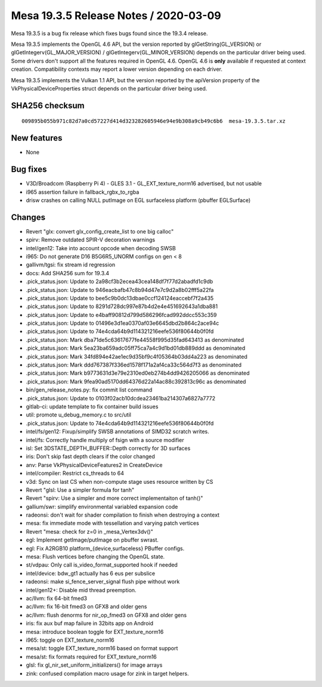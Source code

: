Mesa 19.3.5 Release Notes / 2020-03-09
======================================

Mesa 19.3.5 is a bug fix release which fixes bugs found since the 19.3.4
release.

Mesa 19.3.5 implements the OpenGL 4.6 API, but the version reported by
glGetString(GL_VERSION) or glGetIntegerv(GL_MAJOR_VERSION) /
glGetIntegerv(GL_MINOR_VERSION) depends on the particular driver being
used. Some drivers don't support all the features required in OpenGL
4.6. OpenGL 4.6 is **only** available if requested at context creation.
Compatibility contexts may report a lower version depending on each
driver.

Mesa 19.3.5 implements the Vulkan 1.1 API, but the version reported by
the apiVersion property of the VkPhysicalDeviceProperties struct depends
on the particular driver being used.

SHA256 checksum
---------------

::

   009895b055b971c82d7a0cd57227d414d323282605946e94e9b308a9cb49c6b6  mesa-19.3.5.tar.xz

New features
------------

-  None

Bug fixes
---------

-  V3D/Broadcom (Raspberry Pi 4) - GLES 3.1 - GL_EXT_texture_norm16
   advertised, but not usable
-  i965 assertion failure in fallback_rgbx_to_rgba
-  drisw crashes on calling NULL putImage on EGL surfaceless platform
   (pbuffer EGLSurface)

Changes
-------

-  Revert "glx: convert glx_config_create_list to one big calloc"
-  spirv: Remove outdated SPIR-V decoration warnings
-  intel/gen12: Take into account opcode when decoding SWSB
-  i965: Do not generate D16 B5G6R5_UNORM configs on gen < 8
-  gallivm/tgsi: fix stream id regression
-  docs: Add SHA256 sum for 19.3.4
-  .pick_status.json: Update to 2a98cf3b2ecea43cea148df7f77d2abadfd1c9db
-  .pick_status.json: Update to 946eacbafb47c8b94d47e7c9d2a8b02fff5a22fa
-  .pick_status.json: Update to bee5c9b0dc13dbae0ccf124124eaccebf7f2a435
-  .pick_status.json: Update to 8291d728dc997e87b4d2e4e451692643a1dba881
-  .pick_status.json: Update to e4baff90812d799d586296fcad992ddcc553c359
-  .pick_status.json: Update to 01496e3d1ea0370af03e6645dbd2b864c2ace94c
-  .pick_status.json: Update to 74e4cda64b9d114321216eefe536f80644b0f0fd
-  .pick_status.json: Mark dba71de5c63617677fe44558f995d35fad643413 as
   denominated
-  .pick_status.json: Mark 5ea23ba659adc05ff75ca7a4c9d1bd01db889ddd as
   denominated
-  .pick_status.json: Mark 34fd894e42ae1ec9d35bf9c4f05364b03dd4a223 as
   denominated
-  .pick_status.json: Mark ddd767387f336ed1578f171a2af4ca33c564d7f3 as
   denominated
-  .pick_status.json: Mark b9773631d3e79e2310ed0eb274b4dd9426205066 as
   denominated
-  .pick_status.json: Mark 9fea90ad5170dd64376d22a14ac88c392813c96c as
   denominated
-  bin/gen_release_notes.py: fix commit list command
-  .pick_status.json: Update to 0103f02acb10dcdea23461ba214307a6827a7772
-  gitlab-ci: update template to fix container build issues
-  util: promote u_debug_memory.c to src/util
-  .pick_status.json: Update to 74e4cda64b9d114321216eefe536f80644b0f0fd
-  intel/fs/gen12: Fixup/simplify SWSB annotations of SIMD32 scratch
   writes.
-  intel/fs: Correctly handle multiply of fsign with a source modifier
-  isl: Set 3DSTATE_DEPTH_BUFFER::Depth correctly for 3D surfaces
-  iris: Don't skip fast depth clears if the color changed
-  anv: Parse VkPhysicalDeviceFeatures2 in CreateDevice
-  intel/compiler: Restrict cs_threads to 64
-  v3d: Sync on last CS when non-compute stage uses resource written by
   CS
-  Revert "glsl: Use a simpler formula for tanh"
-  Revert "spirv: Use a simpler and more correct implementaiton of
   tanh()"
-  gallium/swr: simplify environmental variabled expansion code
-  radeonsi: don't wait for shader compilation to finish when destroying
   a context
-  mesa: fix immediate mode with tessellation and varying patch vertices
-  Revert "mesa: check for z=0 in \_mesa_Vertex3dv()"
-  egl: Implement getImage/putImage on pbuffer swrast.
-  egl: Fix A2RGB10 platform_{device,surfaceless} PBuffer configs.
-  mesa: Flush vertices before changing the OpenGL state.
-  st/vdpau: Only call is_video_format_supported hook if needed
-  intel/device: bdw_gt1 actually has 6 eus per subslice
-  radeonsi: make si_fence_server_signal flush pipe without work
-  intel/gen12+: Disable mid thread preemption.
-  ac/llvm: fix 64-bit fmed3
-  ac/llvm: fix 16-bit fmed3 on GFX8 and older gens
-  ac/llvm: flush denorms for nir_op_fmed3 on GFX8 and older gens
-  iris: fix aux buf map failure in 32bits app on Android
-  mesa: introduce boolean toggle for EXT_texture_norm16
-  i965: toggle on EXT_texture_norm16
-  mesa/st: toggle EXT_texture_norm16 based on format support
-  mesa/st: fix formats required for EXT_texture_norm16
-  glsl: fix gl_nir_set_uniform_initializers() for image arrays
-  zink: confused compilation macro usage for zink in target helpers.
